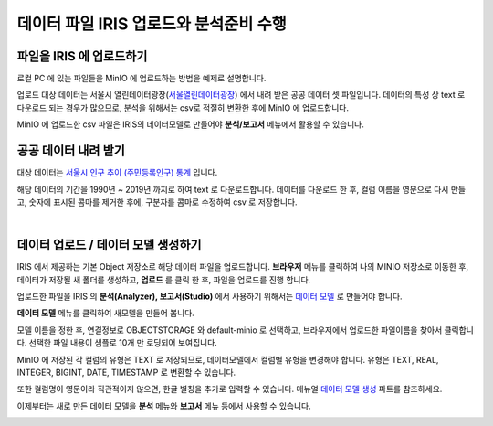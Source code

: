 데이터 파일 IRIS 업로드와 분석준비 수행 
=======================================================================================

파일을 IRIS 에 업로드하기 
----------------------------------------------

로컬 PC 에 있는 파일들을 MinIO 에 업로드하는 방법을 예제로 설명합니다.

업로드 대상 데이터는 서울시 열린데이터광장(`서울열린데이터광장 <https://data.seoul.go.kr/>`__) 에서 내려 받은 공공 데이터 셋 파일입니다.
데이터의 특성 상 text 로 다운로드 되는 경우가 많으므로, 
분석을 위해서는 csv로 적절히 변환한 후에 MinIO 에 업로드합니다.

MinIO 에 업로드한 csv 파일은 IRIS의 데이터모델로 만들어야 **분석/보고서** 메뉴에서 활용할 수 있습니다.


공공 데이터 내려 받기
-----------------------

대상 데이터는 `서울시 인구 추이 (주민등록인구) 통계 <https://data.seoul.go.kr/dataList/418/S/2/datasetView.do?tab=S>`__ 입니다.


해당 데이터의 기간을 1990년 ~ 2019년 까지로 하여 text 로 다운로드합니다.
데이터를 다운로드 한 후, 
컬럼 이름을 영문으로 다시 만들고, 
숫자에 표시된 콤마를 제거한 후에, 
구분자를 콤마로 수정하여 csv 로 저장합니다.

.. image:: images/minio_pop_01.png
   :alt: text data


|

데이터 업로드 / 데이터 모델 생성하기
-------------------------------------------

IRIS 에서 제공하는 기본 Object 저장소로 해당 데이터 파일을 업로드합니다.
**브라우저** 메뉴를 클릭하여 나의 MINIO 저장소로 이동한 후, 데이터가 저장될 새 폴더를 생성하고, **업로드** 를 클릭 한 후, 파일을 업로드를 진행 합니다.

.. image:: images/minio_pop_02.png
   :alt: file upload


업로드한 파일을 IRIS 의 **분석(Analyzer), 보고서(Studio)** 에서 사용하기 위해서는 `데이터 모델 <http://docs.iris.tools/manual/IRIS-Manual/IRIS-WEB/inquiry_management/docs/00_data_model.html#id2>`__ 로 만들어야 합니다.

**데이터 모델** 메뉴를 클릭하여 새모델을 만들어 봅니다.

모델 이름을 정한 후, 연결정보로 OBJECTSTORAGE 와 default-minio 로 선택하고, 브라우저에서 업로드한 파일이름을 찾아서 클릭합니다.
선택한 파일 내용이 샘플로 10개 만 로딩되어 보여집니다.

MinIO 에 저장된 각 컬럼의 유형은 TEXT 로 저장되므로, 데이터모델에서 컬럼별 유헝을 변경해야 합니다.
유형은 TEXT, REAL, INTEGER, BIGINT, DATE, TIMESTAMP 로 변환할 수 있습니다.

또한 컬럼명이 영문이라 직관적이지 않으면, 한글 별칭을 추가로 입력할 수 있습니다.
매뉴얼 `데이터 모델 생성 <http://docs.iris.tools/manual/IRIS-Manual/IRIS-WEB/inquiry_management/docs/00_data_model.html#id6>`__ 파트를 참조하세요.


.. image:: images/minio_pop_03.png
   :alt: data model



이제부터는 새로 만든 데이터 모델을 **분석** 메뉴와 **보고서** 메뉴 등에서 사용할 수 있습니다.

.. image:: images/minio_pop_04.png
   :alt: data model 검색

